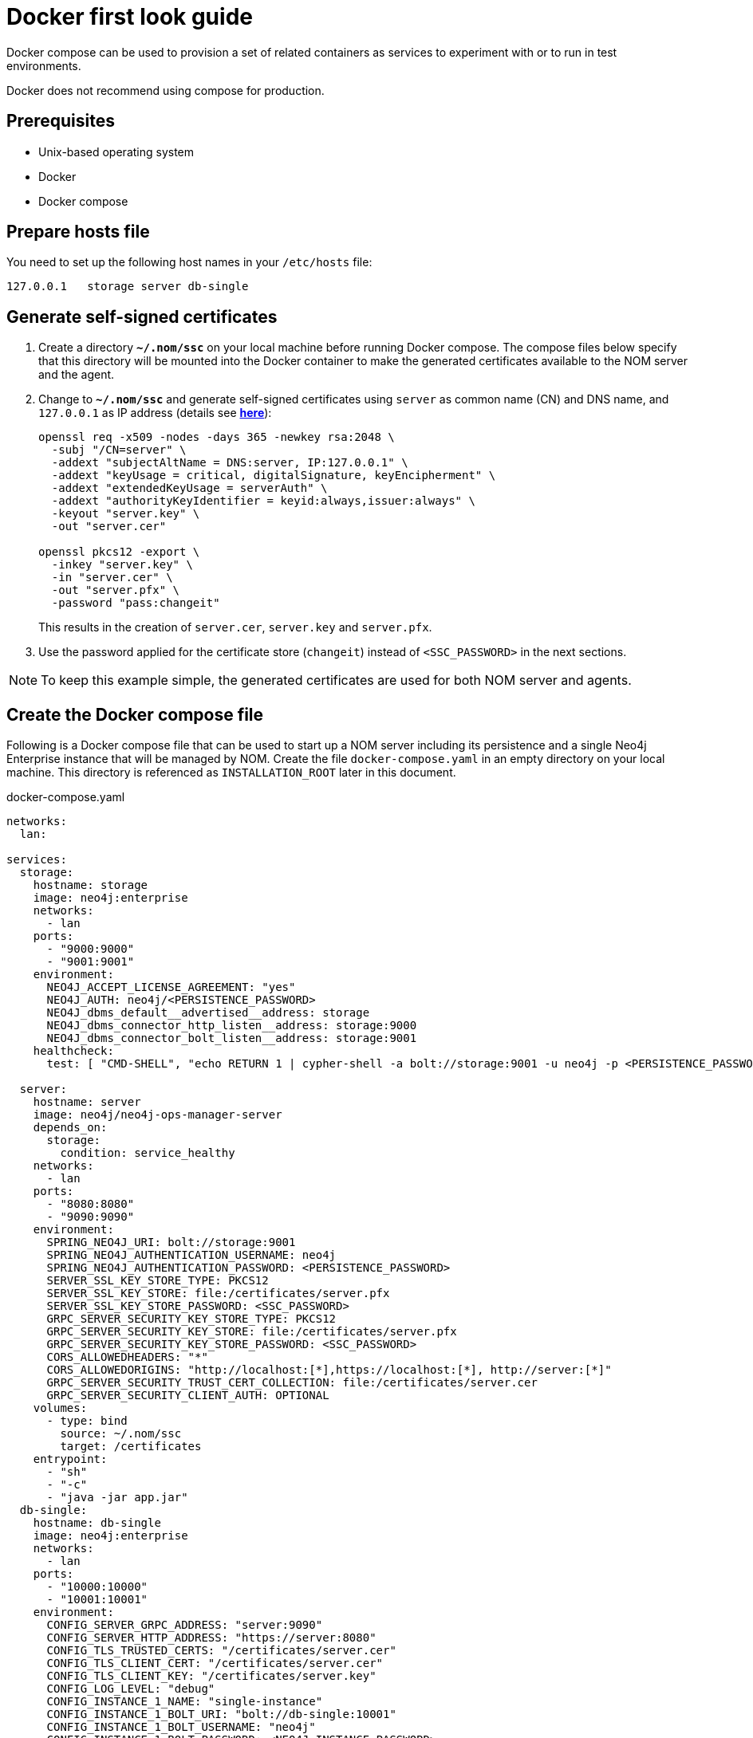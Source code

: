 = Docker first look guide
:description: this page describes the docker compose provisioning instructions for the NOM server and NOM persistence and how to start agents on running Neo4j docker containers.


Docker compose can be used to provision a set of related containers as services to experiment with or to run in test environments.

Docker does not recommend using compose for production.

== Prerequisites
* Unix-based operating system
* Docker
* Docker compose

== Prepare hosts file

You need to set up the following host names in your `/etc/hosts` file:
[source,, role=noheader]
----
127.0.0.1   storage server db-single
----

== Generate self-signed certificates

. Create a directory *`~/.nom/ssc`* on your local machine before running Docker compose.
The compose files below specify that this directory will be mounted into the Docker container to make the generated certificates available to the NOM server and the agent.
. Change to *`~/.nom/ssc`* and generate self-signed certificates using `server` as common name (CN) and DNS name, and `127.0.0.1` as IP address (details see  *xref:installation/self-signed-certificate.adoc[here]*):
+
[source, shell]
----
openssl req -x509 -nodes -days 365 -newkey rsa:2048 \
  -subj "/CN=server" \
  -addext "subjectAltName = DNS:server, IP:127.0.0.1" \
  -addext "keyUsage = critical, digitalSignature, keyEncipherment" \
  -addext "extendedKeyUsage = serverAuth" \
  -addext "authorityKeyIdentifier = keyid:always,issuer:always" \
  -keyout "server.key" \
  -out "server.cer"

openssl pkcs12 -export \
  -inkey "server.key" \
  -in "server.cer" \
  -out "server.pfx" \
  -password "pass:changeit"
----
This results in the creation of `server.cer`, `server.key` and `server.pfx`.
. Use the password applied for the certificate store (`changeit`) instead of `<SSC_PASSWORD>` in the next sections.

[NOTE]
====
To keep this example simple, the generated certificates are used for both NOM server and agents.
====

== Create the Docker compose file

Following is a Docker compose file that can be used to start up a NOM server including its persistence and a single Neo4j Enterprise instance that will be managed by NOM.
Create the file `docker-compose.yaml` in an empty directory on your local machine.
This directory is referenced as `INSTALLATION_ROOT` later in this document.

.docker-compose.yaml
[source, yaml]
----
networks:
  lan:

services:
  storage:
    hostname: storage
    image: neo4j:enterprise
    networks:
      - lan
    ports:
      - "9000:9000"
      - "9001:9001"
    environment:
      NEO4J_ACCEPT_LICENSE_AGREEMENT: "yes"
      NEO4J_AUTH: neo4j/<PERSISTENCE_PASSWORD>
      NEO4J_dbms_default__advertised__address: storage
      NEO4J_dbms_connector_http_listen__address: storage:9000
      NEO4J_dbms_connector_bolt_listen__address: storage:9001
    healthcheck:
      test: [ "CMD-SHELL", "echo RETURN 1 | cypher-shell -a bolt://storage:9001 -u neo4j -p <PERSISTENCE_PASSWORD> || exit 1" ]

  server:
    hostname: server
    image: neo4j/neo4j-ops-manager-server
    depends_on:
      storage:
        condition: service_healthy
    networks:
      - lan
    ports:
      - "8080:8080"
      - "9090:9090"
    environment:
      SPRING_NEO4J_URI: bolt://storage:9001
      SPRING_NEO4J_AUTHENTICATION_USERNAME: neo4j
      SPRING_NEO4J_AUTHENTICATION_PASSWORD: <PERSISTENCE_PASSWORD>
      SERVER_SSL_KEY_STORE_TYPE: PKCS12
      SERVER_SSL_KEY_STORE: file:/certificates/server.pfx
      SERVER_SSL_KEY_STORE_PASSWORD: <SSC_PASSWORD>
      GRPC_SERVER_SECURITY_KEY_STORE_TYPE: PKCS12
      GRPC_SERVER_SECURITY_KEY_STORE: file:/certificates/server.pfx
      GRPC_SERVER_SECURITY_KEY_STORE_PASSWORD: <SSC_PASSWORD>
      CORS_ALLOWEDHEADERS: "*"
      CORS_ALLOWEDORIGINS: "http://localhost:[*],https://localhost:[*], http://server:[*]"
      GRPC_SERVER_SECURITY_TRUST_CERT_COLLECTION: file:/certificates/server.cer
      GRPC_SERVER_SECURITY_CLIENT_AUTH: OPTIONAL
    volumes:
      - type: bind
        source: ~/.nom/ssc
        target: /certificates
    entrypoint:
      - "sh"
      - "-c"
      - "java -jar app.jar"
  db-single:
    hostname: db-single
    image: neo4j:enterprise
    networks:
      - lan
    ports:
      - "10000:10000"
      - "10001:10001"
    environment:
      CONFIG_SERVER_GRPC_ADDRESS: "server:9090"
      CONFIG_SERVER_HTTP_ADDRESS: "https://server:8080"
      CONFIG_TLS_TRUSTED_CERTS: "/certificates/server.cer"
      CONFIG_TLS_CLIENT_CERT: "/certificates/server.cer"
      CONFIG_TLS_CLIENT_KEY: "/certificates/server.key"
      CONFIG_LOG_LEVEL: "debug"
      CONFIG_INSTANCE_1_NAME: "single-instance"
      CONFIG_INSTANCE_1_BOLT_URI: "bolt://db-single:10001"
      CONFIG_INSTANCE_1_BOLT_USERNAME: "neo4j"
      CONFIG_INSTANCE_1_BOLT_PASSWORD: <NEO4J_INSTANCE_PASSWORD>
      CONFIG_INSTANCE_1_QUERY_LOG_PORT: "9500"
      CONFIG_INSTANCE_1_LOG_CONFIG_PATH: "/var/lib/neo4j/conf/server-logs.xml"
      CONFIG_INSTANCE_1_QUERY_LOG_MIN_DURATION: "1"
      NEO4J_ACCEPT_LICENSE_AGREEMENT: "yes"
      NEO4J_AUTH: neo4j/<NEO4J_INSTANCE_PASSWORD>
      NEO4J_EDITION: "enterprise"
      NEO4J_server_default__advertised__address: db-single
      NEO4J_server_http_listen__address: db-single:10000
      NEO4J_server_bolt_listen__address: db-single:10001
      NEO4J_server_bolt_advertised__address: db-single:10001
      NEO4J_server_metrics_prometheus_enabled: "true"
      NEO4J_server_metrics_prometheus_endpoint: "localhost:2004"
      NEO4J_server_metrics_filter: "*"
    volumes:
       - type: bind
         source: ~/.nom/ssc
         target: /certificates
       - type: bind
         source: agent
         target: /agent
    healthcheck:
      test: [ "CMD-SHELL", "echo RETURN 1 | cypher-shell -a bolt://db-single:10001 -u neo4j -p <NEO4J_INSTANCE_PASSWORD> || exit 1" ]
      interval: 10s
      timeout: 10s
      retries: 3
      start_period: 5s
----

Documentation for NOM server Docker image is *xref:installation/docker/container.adoc[here]*.

Edit `docker-compose.yaml` as follows:

* Replace all occurrences of `<SSC_PASSWORD>` with the certificate store password applied above.
* Replace all occurrences of `<PERSISTENCE_PASSWORD>` with a secure password.
* Replace all occurrences of `<NEO4J_INSTANCE_PASSWORD>` with a secure password.

== Start the Docker compose environment
Run the following command in your `INSTALLATION_ROOT`:

[source, shell]
----
docker compose -f docker-compose.yaml up
----

Watch the output and make sure that the Docker containers `storage`, `server` and `db-single` are started successfully.

== Download and start the NOM agent

* Download NOM agent binaries TAR from https://neo4j.com/download-center/#ops-manager[here] and execute the following commands in your `INSTALLATION_ROOT`:
+
[source, shell]
----
mkdir agent
tar -xvf <DOWNLOADED_AGENT_BINARIES_TAR> -C agent --strip-components=1
----
* In `INSTALLATION_ROOT`, start the agent in self-registration mode:
+
[source, shell]
----
docker compose -f docker-compose.yaml exec db-single sh -c "/agent/bin/agent console -s"
----

Full documentation on registering an agent is *xref:addition/agent-installation/index.adoc[here]*.

== Explore NOM UI

* Wait for the server container to start and then go to https://server:8080.
* Login as `admin` / `passw0rd` and accept license terms.
* Click the top right settings icon that redirects you to the global settings.
* Make sure that the agent is online. 
Rename the agent if required.
* Return to the main page and wait for DBMS to appear - this may take a few minutes.
Once the DBMS is shown in the home page, double-click on the name (initially a generated string) to edit it.
Double-click on the DBMS to see the metrics, status, security panel, logs and upgrade pages for the DBMS.

== Controlling Docker containers

=== Stopping

* To stop the complete NOM environment, press `Ctrl-C` on the Docker compose console and the agent console.
* To stop a single Docker container, issue `docker container stop <CONTAINER_NAME>`.
To list containers use `docker ps`.

[NOTE]
====
Since Docker keeps persisted data in container volumes, restarted containers will keep the previous state.
====

=== Resetting

To start over with an empty Neo4j persistence and empty managed instance, use the following Docker command (use `docker ps -a` to find out actual container names):

[source, shell]
----
docker container rm -v <STORAGE_CONTAINER_NAME> <SERVER_CONTAINER_NAME> <DB_SNGLE_CONTAINER_NAME>
----
